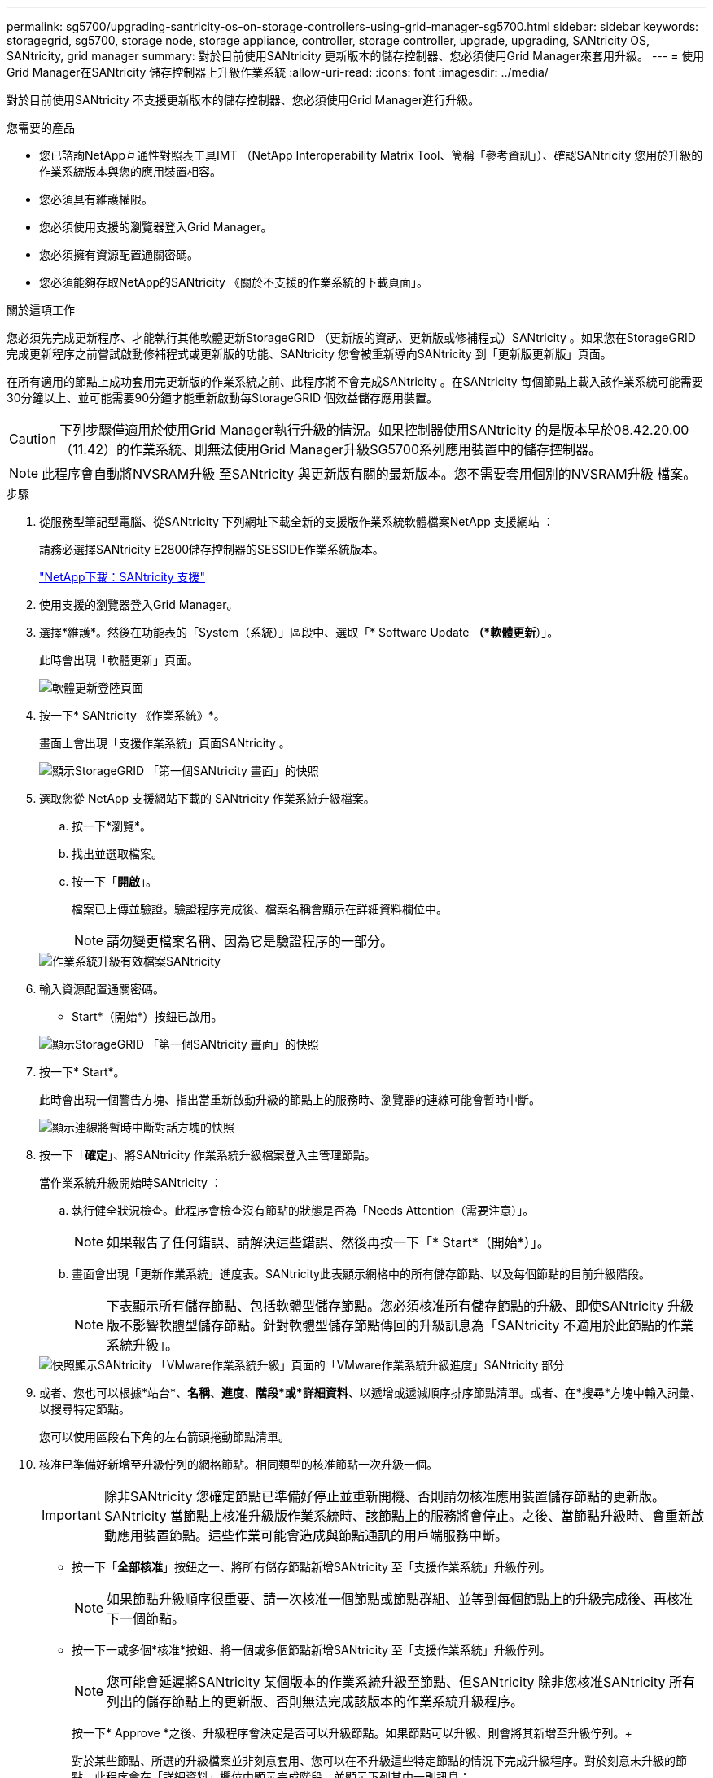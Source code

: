 ---
permalink: sg5700/upgrading-santricity-os-on-storage-controllers-using-grid-manager-sg5700.html 
sidebar: sidebar 
keywords: storagegrid, sg5700, storage node, storage appliance, controller, storage controller, upgrade, upgrading, SANtricity OS, SANtricity, grid manager 
summary: 對於目前使用SANtricity 更新版本的儲存控制器、您必須使用Grid Manager來套用升級。 
---
= 使用Grid Manager在SANtricity 儲存控制器上升級作業系統
:allow-uri-read: 
:icons: font
:imagesdir: ../media/


[role="lead"]
對於目前使用SANtricity 不支援更新版本的儲存控制器、您必須使用Grid Manager進行升級。

.您需要的產品
* 您已諮詢NetApp互通性對照表工具IMT （NetApp Interoperability Matrix Tool、簡稱「參考資訊」）、確認SANtricity 您用於升級的作業系統版本與您的應用裝置相容。
* 您必須具有維護權限。
* 您必須使用支援的瀏覽器登入Grid Manager。
* 您必須擁有資源配置通關密碼。
* 您必須能夠存取NetApp的SANtricity 《關於不支援的作業系統的下載頁面」。


.關於這項工作
您必須先完成更新程序、才能執行其他軟體更新StorageGRID （更新版的資訊、更新版或修補程式）SANtricity 。如果您在StorageGRID 完成更新程序之前嘗試啟動修補程式或更新版的功能、SANtricity 您會被重新導向SANtricity 到「更新版更新版」頁面。

在所有適用的節點上成功套用完更新版的作業系統之前、此程序將不會完成SANtricity 。在SANtricity 每個節點上載入該作業系統可能需要30分鐘以上、並可能需要90分鐘才能重新啟動每StorageGRID 個效益儲存應用裝置。


CAUTION: 下列步驟僅適用於使用Grid Manager執行升級的情況。如果控制器使用SANtricity 的是版本早於08.42.20.00（11.42）的作業系統、則無法使用Grid Manager升級SG5700系列應用裝置中的儲存控制器。


NOTE: 此程序會自動將NVSRAM升級 至SANtricity 與更新版有關的最新版本。您不需要套用個別的NVSRAM升級 檔案。

.步驟
. 從服務型筆記型電腦、從SANtricity 下列網址下載全新的支援版作業系統軟體檔案NetApp 支援網站 ：
+
請務必選擇SANtricity E2800儲存控制器的SESSIDE作業系統版本。

+
https://mysupport.netapp.com/site/products/all/details/eseries-santricityos/downloads-tab["NetApp下載：SANtricity 支援"^]

. 使用支援的瀏覽器登入Grid Manager。
. 選擇*維護*。然後在功能表的「System（系統）」區段中、選取「* Software Update *（*軟體更新*）」。
+
此時會出現「軟體更新」頁面。

+
image::../media/software_update_landing.png[軟體更新登陸頁面]

. 按一下* SANtricity 《作業系統》*。
+
畫面上會出現「支援作業系統」頁面SANtricity 。

+
image::../media/santricity_os_upgrade_first.png[顯示StorageGRID 「第一個SANtricity 畫面」的快照]

. 選取您從 NetApp 支援網站下載的 SANtricity 作業系統升級檔案。
+
.. 按一下*瀏覽*。
.. 找出並選取檔案。
.. 按一下「*開啟*」。
+
檔案已上傳並驗證。驗證程序完成後、檔案名稱會顯示在詳細資料欄位中。

+

NOTE: 請勿變更檔案名稱、因為它是驗證程序的一部分。

+
image::../media/santricity_upgrade_os_file_validated.png[作業系統升級有效檔案SANtricity]



. 輸入資源配置通關密碼。
+
* Start*（開始*）按鈕已啟用。

+
image::../media/santricity_start_button.png[顯示StorageGRID 「第一個SANtricity 畫面」的快照]

. 按一下* Start*。
+
此時會出現一個警告方塊、指出當重新啟動升級的節點上的服務時、瀏覽器的連線可能會暫時中斷。

+
image::../media/santricity_upgrade_warning.png[顯示連線將暫時中斷對話方塊的快照]

. 按一下「*確定*」、將SANtricity 作業系統升級檔案登入主管理節點。
+
當作業系統升級開始時SANtricity ：

+
.. 執行健全狀況檢查。此程序會檢查沒有節點的狀態是否為「Needs Attention（需要注意）」。
+

NOTE: 如果報告了任何錯誤、請解決這些錯誤、然後再按一下「* Start*（開始*）」。

.. 畫面會出現「更新作業系統」進度表。SANtricity此表顯示網格中的所有儲存節點、以及每個節點的目前升級階段。
+

NOTE: 下表顯示所有儲存節點、包括軟體型儲存節點。您必須核准所有儲存節點的升級、即使SANtricity 升級版不影響軟體型儲存節點。針對軟體型儲存節點傳回的升級訊息為「SANtricity 不適用於此節點的作業系統升級」。

+
image::../media/santricity_upgrade_progress_table.png[快照顯示SANtricity 「VMware作業系統升級」頁面的「VMware作業系統升級進度」SANtricity 部分]



. 或者、您也可以根據*站台*、*名稱*、*進度*、*階段*或*詳細資料*、以遞增或遞減順序排序節點清單。或者、在*搜尋*方塊中輸入詞彙、以搜尋特定節點。
+
您可以使用區段右下角的左右箭頭捲動節點清單。

. 核准已準備好新增至升級佇列的網格節點。相同類型的核准節點一次升級一個。
+

IMPORTANT: 除非SANtricity 您確定節點已準備好停止並重新開機、否則請勿核准應用裝置儲存節點的更新版。SANtricity 當節點上核准升級版作業系統時、該節點上的服務將會停止。之後、當節點升級時、會重新啟動應用裝置節點。這些作業可能會造成與節點通訊的用戶端服務中斷。

+
** 按一下「*全部核准*」按鈕之一、將所有儲存節點新增SANtricity 至「支援作業系統」升級佇列。
+

NOTE: 如果節點升級順序很重要、請一次核准一個節點或節點群組、並等到每個節點上的升級完成後、再核准下一個節點。

** 按一下一或多個*核准*按鈕、將一個或多個節點新增SANtricity 至「支援作業系統」升級佇列。
+

NOTE: 您可能會延遲將SANtricity 某個版本的作業系統升級至節點、但SANtricity 除非您核准SANtricity 所有列出的儲存節點上的更新版、否則無法完成該版本的作業系統升級程序。

+
按一下* Approve *之後、升級程序會決定是否可以升級節點。如果節點可以升級、則會將其新增至升級佇列。+

+
對於某些節點、所選的升級檔案並非刻意套用、您可以在不升級這些特定節點的情況下完成升級程序。對於刻意未升級的節點、此程序會在「詳細資料」欄位中顯示完成階段、並顯示下列其中一則訊息：

+
*** 儲存節點已升級。
*** 不適用於此節點的作業系統升級SANtricity 。
*** 作業系統檔案與此節點不相容SANtricity 。




+
「SANtricity 不適用於此節點的作業系統升級」訊息表示節點沒有StorageGRID 可由支援此功能的儲存控制器。非應用裝置儲存節點將會顯示此訊息。您無需SANtricity 升級顯示此訊息的節點、即可完成更新作業系統的程序。+出現「SANtricity '不盡 相同的作業系統檔案與此節點不相容」訊息、表示節點需要SANtricity 的是不同於程序嘗試安裝的作業系統檔案。完成目前SANtricity 的更新版作業系統之後、請下載SANtricity 適用於該節點的更新版作業系統、然後重複執行升級程序。

. 如果您需要從SANtricity 「支援作業系統」升級佇列中移除節點或所有節點、請按一下「*移除*」或「*全部移除*」。
+
如範例所示、當階段超出佇列時、「*移除*」按鈕會隱藏、您無法再將節點移除SANtricity 到「支援服務」升級程序中。

+
image::../media/approve_all_progresstable.png[「更新移除」按鈕SANtricity]

. 請稍候SANtricity 、將更新版套用至每個核准的網格節點。
+

IMPORTANT: 如果SANtricity 任何節點在套用更新版的過程中顯示錯誤階段、表示該節點的升級失敗。設備可能需要置於維護模式、才能從故障中恢復。請先聯絡技術支援人員再繼續。

+
如果節點上的韌體太舊、無法使用Grid Manager進行升級、節點會顯示錯誤階段、並顯示詳細資料：「您必須使用維護模式來升級SANtricity 此節點上的作業系統。請參閱設備的安裝與維護說明。升級之後、您可以使用此公用程式進行後續升級。」 若要解決此錯誤、請執行下列步驟：

+
.. 在SANtricity 顯示錯誤階段的節點上、使用維護模式來升級支援的作業系統。
.. 使用Grid Manager重新啟動並完成SANtricity 還原OS升級。
+
當所有核准節點上的更新均完成時、將會關閉「更新作業系統」進度表、並會出現綠色橫幅、顯示完成更新作業系統的日期和時間。SANtricity SANtricity SANtricity

+
image::../media/santricity_upgrade_finish_banner.png[升級完成後的「支援更新」頁面快照SANtricity]



. 對於需要不同SANtricity 的更新檔的任何節點、請重複此升級程序。
+

NOTE: 對於狀態為「Needs Attention（需要注意）」的任何節點、請使用維護模式來執行升級。



.相關資訊
link:upgrading-santricity-os-on-e2800-controller-using-maintenance-mode.html["使用SANtricity 維護模式升級E2800控制器上的支援作業系統"]
